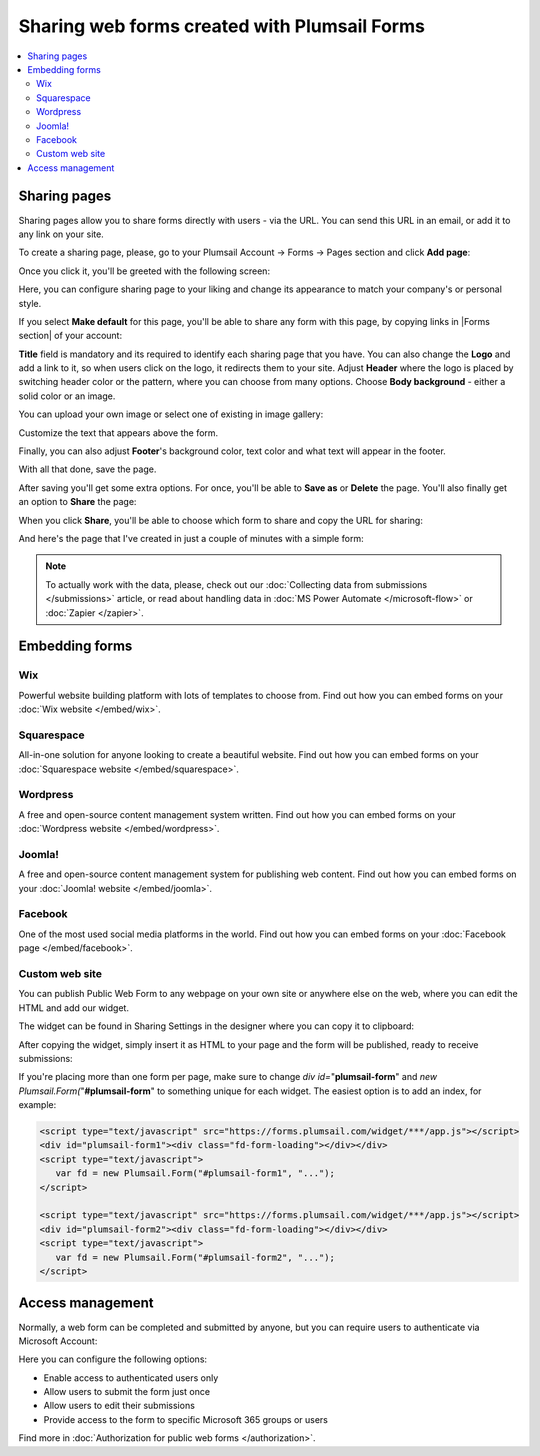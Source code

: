 .. title:: Sharing web forms created with Plumsail Forms

.. meta::
   :description: There are two main ways to ensure that your forms reach the end user - share form via a link or publish it to a webpage on your site

Sharing web forms created with Plumsail Forms
==================================================

.. contents::
 :local:
 :depth: 2

Sharing pages
-------------------------------------------------------------
Sharing pages allow you to share forms directly with users - via the URL. You can send this URL in an email, or add it to any link on your site.

To create a sharing page, please, go to your Plumsail Account → Forms → Pages section and click **Add page**:

|pic1|

.. |pic1| image:: /images/start/sharing-add-page.png
   :alt: Add page for sharing

Once you click it, you'll be greeted with the following screen:

|pic2|

.. |pic2| image:: /images/start/sharing-new-page.png
   :alt: New page creation

Here, you can configure sharing page to your liking and change its appearance to match your company's or personal style.

If you select **Make default** for this page, you'll be able to share any form with this page, by copying links in |Forms section| of your account:

.. |Forms section| raw:: html

   <a href="https://plumsail.com/forms/forms/" target="_blank">Forms section</a>

|pic3|

.. |pic3| image:: /images/start/sharing-forms-links.png
   :alt: Links to forms

**Title** field is mandatory and its required to identify each sharing page that you have. You can also change the **Logo** and add a link to it, so when users click on the logo, it redirects them to your site. Adjust **Header** where the logo is placed by switching header color or the pattern, where you can choose from many options. Choose **Body background** - either a solid color or an image.

You can upload your own image or select one of existing in image gallery:

|pic8|

.. |pic8| image:: /images/start/sharing-background-gallery.png
   :alt: Background image gallery

Customize the text that appears above the form.

Finally, you can also adjust **Footer**'s background color, text color and what text will appear in the footer.

With all that done, save the page.

After saving you'll get some extra options. For once, you'll be able to **Save as** or **Delete** the page. You'll also finally get an option to **Share** the page:

|pic13|

.. |pic13| image:: /images/start/sharing-share-quit.png
   :alt: Share or quit
   
When you click **Share**, you'll be able to choose which form to share and copy the URL for sharing:

|pic14|

.. |pic14| image:: /images/start/sharing-select-form.png
   :alt: Select form for sharing and copy its URL

And here's the page that I've created in just a couple of minutes with a simple form:

|pic15|

.. |pic15| image:: /images/start/sharing-page-result.png
   :alt: Final page

.. note:: To actually work with the data, please, check out our :doc:`Collecting data from submissions </submissions>` article, or read about handling data in :doc:`MS Power Automate </microsoft-flow>` or :doc:`Zapier </zapier>`.

Embedding forms
-------------------------------------------------------------



|Wix| Wix
**********************************

Powerful website building platform with lots of templates to choose from. Find out how you can embed forms on your :doc:`Wix website </embed/wix>`.

.. |Wix| image:: ./images/embed/wix/embed-wix-logo.png
   :alt:



|Squarespace| Squarespace
**********************************

All-in-one solution for anyone looking to create a beautiful website. Find out how you can embed forms on your :doc:`Squarespace website </embed/squarespace>`.

.. |Squarespace| image:: ./images/embed/squarespace/embed-squarespace-logo.png
   :alt:

|Wordpress| Wordpress
**********************************

A free and open-source content management system written. Find out how you can embed forms on your :doc:`Wordpress website </embed/wordpress>`.

.. |Wordpress| image:: ./images/embed/wordpress/embed-wordpress-logo.png
   :alt:



|Joomla!| Joomla!
**********************************

A free and open-source content management system for publishing web content. Find out how you can embed forms on your :doc:`Joomla! website </embed/joomla>`.

.. |Joomla!| image:: ./images/embed/joomla/embed-joomla-logo.png
   :alt:

|Facebook| Facebook
**********************************

One of the most used social media platforms in the world. Find out how you can embed forms on your :doc:`Facebook page </embed/facebook>`.

.. |Facebook| image:: ./images/embed/facebook/embed-facebook-logo.png
   :alt:

Custom web site
**********************************

You can publish Public Web Form to any webpage on your own site or anywhere else on the web, where you can edit the HTML and add our widget.

The widget can be found in Sharing Settings in the designer where you can copy it to clipboard:

|pic18|

.. |pic18| image:: ./images/start/start-copy-snippet.png
   :alt: Copy Form Widget snippet in Sharing Settings

After copying the widget, simply insert it as HTML to your page and the form will be published, ready to receive submissions:

|pic20|

.. |pic20| image:: ./images/start/form-published.png
   :alt: Public Web Form Published

If you're placing more than one form per page, make sure to change *div id=*"**plumsail-form**" and *new Plumsail.Form(*"**#plumsail-form**" to something unique for each widget. The easiest option is to add an index, for example:

.. code-block:: HTML

   <script type="text/javascript" src="https://forms.plumsail.com/widget/***/app.js"></script>
   <div id="plumsail-form1"><div class="fd-form-loading"></div></div>
   <script type="text/javascript">
      var fd = new Plumsail.Form("#plumsail-form1", "...");
   </script>

   <script type="text/javascript" src="https://forms.plumsail.com/widget/***/app.js"></script>
   <div id="plumsail-form2"><div class="fd-form-loading"></div></div>
   <script type="text/javascript">
      var fd = new Plumsail.Form("#plumsail-form2", "...");
   </script>

Access management
-------------------------------------------------------------
Normally, a web form can be completed and submitted by anyone, but you can require users to authenticate via Microsoft Account:

|auth_pic|

.. |auth_pic| image:: /images/authorization/authorization-domain.png
   :alt: Restrict to a domain

Here you can configure the following options:

- Enable access to authenticated users only
- Allow users to submit the form just once
- Allow users to edit their submissions
- Provide access to the form to specific Microsoft 365 groups or users

Find more in :doc:`Authorization for public web forms </authorization>`.
